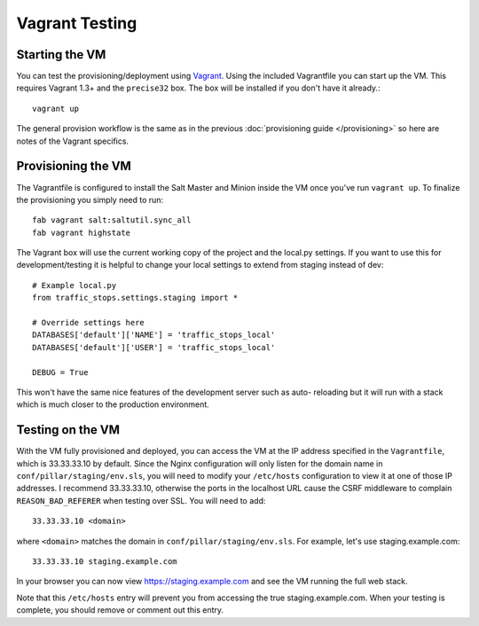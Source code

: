 Vagrant Testing
========================


Starting the VM
------------------------

You can test the provisioning/deployment using `Vagrant
<http://vagrantup.com/>`_. Using the included Vagrantfile you can start up the
VM. This requires Vagrant 1.3+ and the ``precise32`` box. The box will be
installed if you don't have it already.::

    vagrant up

The general provision workflow is the same as in the previous
:doc:`provisioning guide </provisioning>` so here are notes of the Vagrant
specifics.


Provisioning the VM
------------------------

The Vagrantfile is configured to install the Salt Master and Minion inside the
VM once you've run ``vagrant up``. To finalize the provisioning you simply need
to run::

    fab vagrant salt:saltutil.sync_all
    fab vagrant highstate

The Vagrant box will use the current working copy of the project and the
local.py settings. If you want to use this for development/testing it is
helpful to change your local settings to extend from staging instead of dev::

    # Example local.py
    from traffic_stops.settings.staging import *

    # Override settings here
    DATABASES['default']['NAME'] = 'traffic_stops_local'
    DATABASES['default']['USER'] = 'traffic_stops_local'
    
    DEBUG = True

This won't have the same nice features of the development server such as auto-
reloading but it will run with a stack which is much closer to the production
environment.


Testing on the VM
------------------------

With the VM fully provisioned and deployed, you can access the VM at the IP address specified in the
``Vagrantfile``, which is 33.33.33.10 by default. Since the Nginx configuration will only listen for the domain name in
``conf/pillar/staging/env.sls``, you will need to modify your ``/etc/hosts`` configuration to view it
at one of those IP addresses. I recommend 33.33.33.10, otherwise the ports in the localhost URL cause
the CSRF middleware to complain ``REASON_BAD_REFERER`` when testing over SSL. You will need to add::

    33.33.33.10 <domain>

where ``<domain>`` matches the domain in ``conf/pillar/staging/env.sls``. For example, let's use
staging.example.com::

    33.33.33.10 staging.example.com

In your browser you can now view https://staging.example.com and see the VM running the full web stack.

Note that this ``/etc/hosts`` entry will prevent you from accessing the true staging.example.com.
When your testing is complete, you should remove or comment out this entry.
